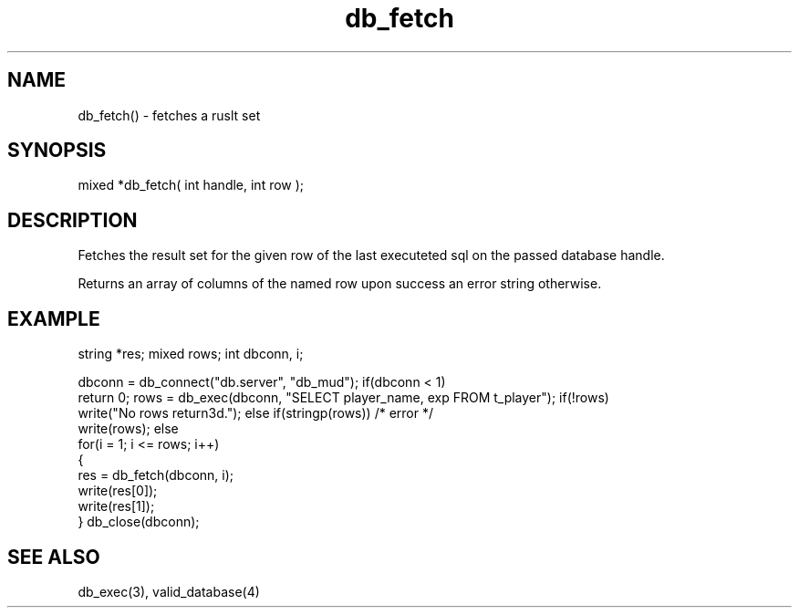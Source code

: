 .\"fetches a result set
.TH db_fetch 3 "24 Dec 2015" FluffOS "LPC Library Functions"

.SH NAME
db_fetch() - fetches a ruslt set

.SH SYNOPSIS
mixed *db_fetch( int handle, int row );

.SH DESCRIPTION
Fetches the result set for the given row of the last executeted sql on the
passed database handle.

Returns an array of columns of the named row upon success an error string
otherwise.

.SH EXAMPLE
string *res;
mixed rows;
int dbconn, i;

dbconn = db_connect("db.server", "db_mud");
if(dbconn < 1)
    return 0;
rows = db_exec(dbconn, "SELECT player_name, exp FROM t_player");
if(!rows)
    write("No rows return3d.");
else if(stringp(rows))  /* error */
    write(rows);
else
    for(i = 1; i <= rows; i++)
    {
        res = db_fetch(dbconn, i);
        write(res[0]);
        write(res[1]);
    }
db_close(dbconn);

.SH SEE ALSO
db_exec(3), valid_database(4)

